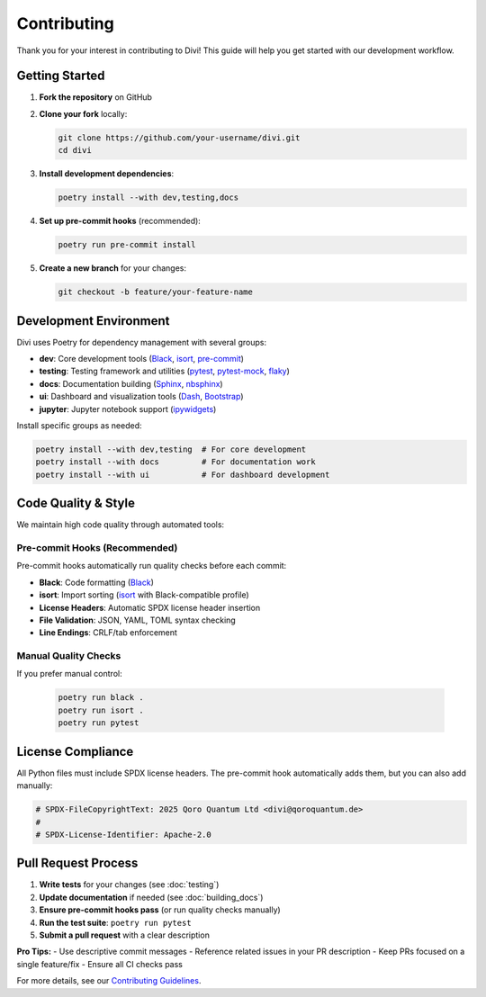 Contributing
=============

Thank you for your interest in contributing to Divi! This guide will help you get started with our development workflow.

Getting Started
---------------

1. **Fork the repository** on GitHub
2. **Clone your fork** locally:

   .. code-block:: bash

      git clone https://github.com/your-username/divi.git
      cd divi

3. **Install development dependencies**:

   .. code-block:: bash

      poetry install --with dev,testing,docs

4. **Set up pre-commit hooks** (recommended):

   .. code-block:: bash

      poetry run pre-commit install

5. **Create a new branch** for your changes:

   .. code-block:: bash

      git checkout -b feature/your-feature-name

Development Environment
-----------------------

Divi uses Poetry for dependency management with several groups:

- **dev**: Core development tools (`Black <https://github.com/psf/black>`_, `isort <https://github.com/pycqa/isort>`_, `pre-commit <https://pre-commit.com/>`_)
- **testing**: Testing framework and utilities (`pytest <https://pytest.org/>`_, `pytest-mock <https://pytest-mock.readthedocs.io/>`_, `flaky <https://github.com/box/flaky>`_)
- **docs**: Documentation building (`Sphinx <https://www.sphinx-doc.org/>`_, `nbsphinx <https://nbsphinx.readthedocs.io/>`_)
- **ui**: Dashboard and visualization tools (`Dash <https://dash.plotly.com/>`_, `Bootstrap <https://dash-bootstrap-components.opensource.faculty.ai/>`_)
- **jupyter**: Jupyter notebook support (`ipywidgets <https://ipywidgets.readthedocs.io/>`_)

Install specific groups as needed:

.. code-block:: bash

   poetry install --with dev,testing  # For core development
   poetry install --with docs         # For documentation work
   poetry install --with ui           # For dashboard development

Code Quality & Style
--------------------

We maintain high code quality through automated tools:

Pre-commit Hooks (Recommended)
~~~~~~~~~~~~~~~~~~~~~~~~~~~~~~~

Pre-commit hooks automatically run quality checks before each commit:

- **Black**: Code formatting (`Black <https://github.com/psf/black>`_)
- **isort**: Import sorting (`isort <https://github.com/pycqa/isort>`_ with Black-compatible profile)
- **License Headers**: Automatic SPDX license header insertion
- **File Validation**: JSON, YAML, TOML syntax checking
- **Line Endings**: CRLF/tab enforcement

Manual Quality Checks
~~~~~~~~~~~~~~~~~~~~~

If you prefer manual control:

   .. code-block:: bash

      poetry run black .
      poetry run isort .
      poetry run pytest

License Compliance
------------------

All Python files must include SPDX license headers. The pre-commit hook automatically adds them, but you can also add manually:

.. code-block:: python

   # SPDX-FileCopyrightText: 2025 Qoro Quantum Ltd <divi@qoroquantum.de>
   #
   # SPDX-License-Identifier: Apache-2.0

Pull Request Process
--------------------

1. **Write tests** for your changes (see :doc:`testing`)
2. **Update documentation** if needed (see :doc:`building_docs`)
3. **Ensure pre-commit hooks pass** (or run quality checks manually)
4. **Run the test suite**: ``poetry run pytest``
5. **Submit a pull request** with a clear description

**Pro Tips:**
- Use descriptive commit messages
- Reference related issues in your PR description
- Keep PRs focused on a single feature/fix
- Ensure all CI checks pass

For more details, see our `Contributing Guidelines <https://github.com/qoro-quantum/divi/blob/main/CONTRIBUTING.md>`_.
